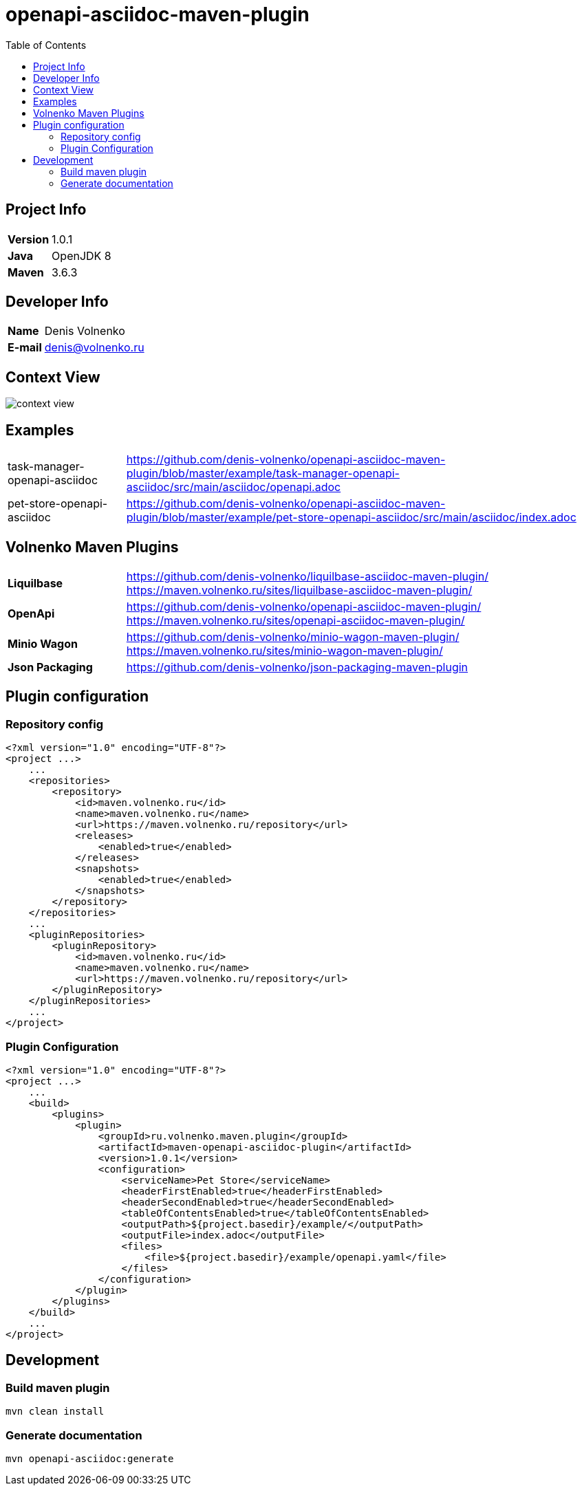 = openapi-asciidoc-maven-plugin
:toc:

== Project Info

[cols="20,80"]
|===

|*Version*
|1.0.1

|*Java*
|OpenJDK 8

|*Maven*
|3.6.3

|===

== Developer Info

[cols="20,80"]
|===

|*Name*
|Denis Volnenko

|*E-mail*
|denis@volnenko.ru

|===

== Context View

image::doc/context-view.svg[]

== Examples

[cols="20,80"]
|===

|task-manager-openapi-asciidoc
|https://github.com/denis-volnenko/openapi-asciidoc-maven-plugin/blob/master/example/task-manager-openapi-asciidoc/src/main/asciidoc/openapi.adoc

|pet-store-openapi-asciidoc
|https://github.com/denis-volnenko/openapi-asciidoc-maven-plugin/blob/master/example/pet-store-openapi-asciidoc/src/main/asciidoc/index.adoc

|===

== Volnenko Maven Plugins

[cols="20,80"]
|===

|*Liquilbase*
a|
https://github.com/denis-volnenko/liquilbase-asciidoc-maven-plugin/
https://maven.volnenko.ru/sites/liquilbase-asciidoc-maven-plugin/

|*OpenApi*
a|
https://github.com/denis-volnenko/openapi-asciidoc-maven-plugin/
https://maven.volnenko.ru/sites/openapi-asciidoc-maven-plugin/

|*Minio Wagon*
a|
https://github.com/denis-volnenko/minio-wagon-maven-plugin/
https://maven.volnenko.ru/sites/minio-wagon-maven-plugin/

|*Json Packaging*
a|
https://github.com/denis-volnenko/json-packaging-maven-plugin

|===

== Plugin configuration

=== Repository config

----
<?xml version="1.0" encoding="UTF-8"?>
<project ...>
    ...
    <repositories>
        <repository>
            <id>maven.volnenko.ru</id>
            <name>maven.volnenko.ru</name>
            <url>https://maven.volnenko.ru/repository</url>
            <releases>
                <enabled>true</enabled>
            </releases>
            <snapshots>
                <enabled>true</enabled>
            </snapshots>
        </repository>
    </repositories>
    ...
    <pluginRepositories>
        <pluginRepository>
            <id>maven.volnenko.ru</id>
            <name>maven.volnenko.ru</name>
            <url>https://maven.volnenko.ru/repository</url>
        </pluginRepository>
    </pluginRepositories>
    ...
</project>
----

=== Plugin Configuration

----
<?xml version="1.0" encoding="UTF-8"?>
<project ...>
    ...
    <build>
        <plugins>
            <plugin>
                <groupId>ru.volnenko.maven.plugin</groupId>
                <artifactId>maven-openapi-asciidoc-plugin</artifactId>
                <version>1.0.1</version>
                <configuration>
                    <serviceName>Pet Store</serviceName>
                    <headerFirstEnabled>true</headerFirstEnabled>
                    <headerSecondEnabled>true</headerSecondEnabled>
                    <tableOfContentsEnabled>true</tableOfContentsEnabled>
                    <outputPath>${project.basedir}/example/</outputPath>
                    <outputFile>index.adoc</outputFile>
                    <files>
                        <file>${project.basedir}/example/openapi.yaml</file>
                    </files>
                </configuration>
            </plugin>
        </plugins>
    </build>
    ...
</project>
----

== Development

=== Build maven plugin

----
mvn clean install
----

=== Generate documentation

----
mvn openapi-asciidoc:generate
----